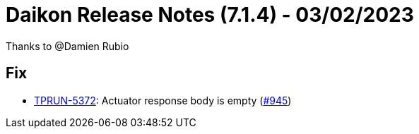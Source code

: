 = Daikon Release Notes (7.1.4) - 03/02/2023

Thanks to @Damien Rubio

== Fix
- link:https://jira.talendforge.org/browse/TPRUN-5372[TPRUN-5372]: Actuator response body is empty (link:https://github.com/Talend/daikon/pull/945[#945])
